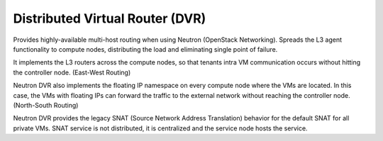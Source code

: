 
.. _distributed-virtual-router-term:

Distributed Virtual Router (DVR)
--------------------------------

Provides highly-available multi-host routing when using Neutron
(OpenStack Networking). Spreads the L3 agent functionality to compute
nodes, distributing the load and eliminating single point of failure.

It implements the L3 routers across the compute nodes, so that tenants
intra VM communication occurs without hitting the controller node.
(East-West Routing)

Neutron DVR also implements the floating IP namespace on every compute
node where the VMs are located. In this case, the VMs with floating
IPs can forward the traffic to the external network without reaching
the controller node. (North-South Routing)

Neutron DVR provides the legacy SNAT (Source Network Address Translation)
behavior for the default SNAT for all private VMs. SNAT service is not
distributed, it is centralized and the service node hosts the service.
